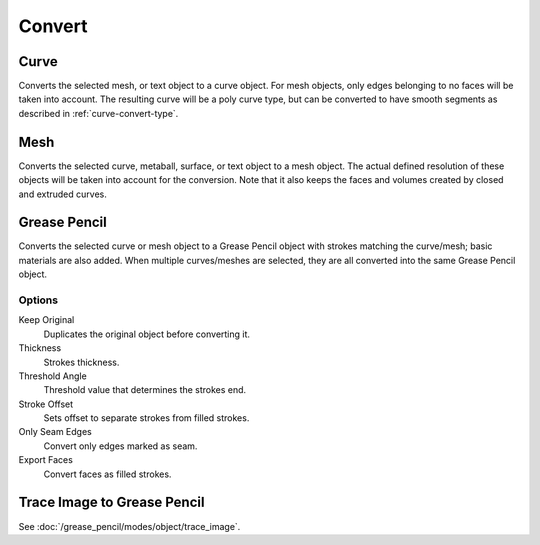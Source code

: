 .. _object-convert-to:
.. _bpy.ops.object.convert:

*******
Convert
*******

Curve
=====

.. reference::

   :Mode:      Object Mode
   :Menu:      :menuselection:`Object --> Convert --> Curve`

Converts the selected mesh, or text object to a curve object.
For mesh objects, only edges belonging to no faces will be taken into account.
The resulting curve will be a poly curve type, but can be converted to have
smooth segments as described in :ref:`curve-convert-type`.


Mesh
====

.. reference::

   :Mode:      Object Mode
   :Menu:      :menuselection:`Object --> Convert --> Mesh`

Converts the selected curve, metaball, surface, or text object to a mesh object.
The actual defined resolution of these objects will be taken into account for the conversion.
Note that it also keeps the faces and volumes created by closed and extruded curves.


Grease Pencil
=============

.. reference::

   :Mode:      Object Mode
   :Menu:      :menuselection:`Object --> Convert --> Grease Pencil`

Converts the selected curve or mesh object to a Grease Pencil object
with strokes matching the curve/mesh; basic materials are also added.
When multiple curves/meshes are selected, they are all converted into
the same Grease Pencil object.


Options
-------

Keep Original
   Duplicates the original object before converting it.
Thickness
   Strokes thickness.
Threshold Angle
   Threshold value that determines the strokes end.
Stroke Offset
   Sets offset to separate strokes from filled strokes.
Only Seam Edges
   Convert only edges marked as seam.
Export Faces
   Convert faces as filled strokes.


Trace Image to Grease Pencil
============================

.. reference::

   :Mode:      Object Mode
   :Menu:      :menuselection:`Object --> Convert --> Trace Image to Grease Pencil`

See :doc:`/grease_pencil/modes/object/trace_image`.
